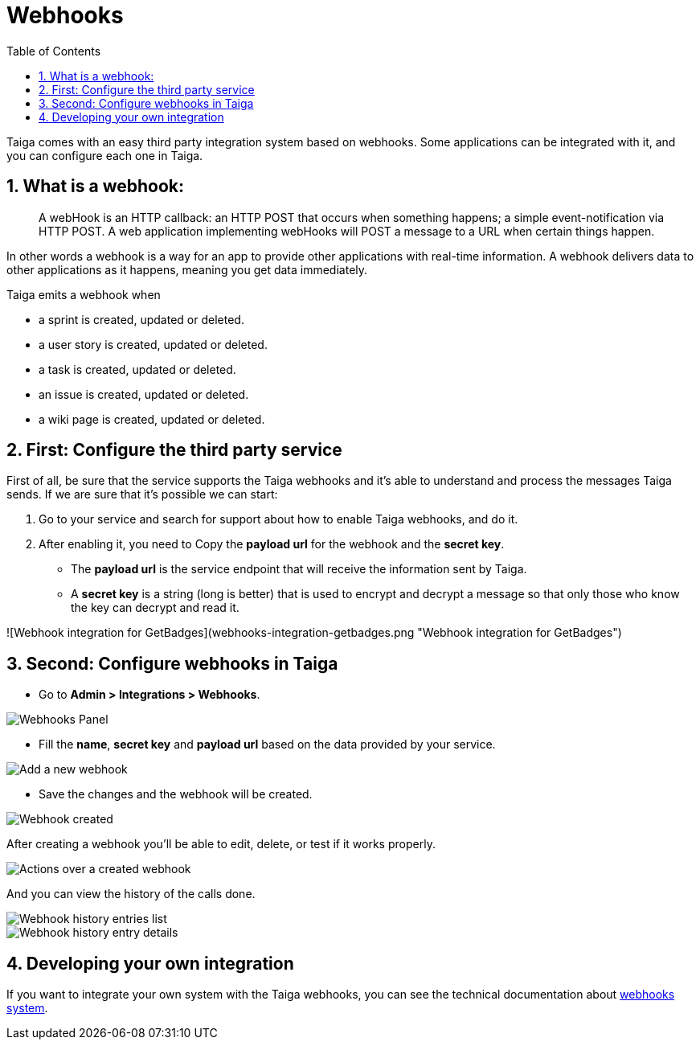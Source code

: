 = Webhooks
:toc: left
:toclevels: 1
:numbered:
:source-highlighter: pygments
:pygments-style: friendly

Taiga comes with an easy third party integration system based on webhooks. Some applications can be integrated with it, and you can configure each one in Taiga.

== What is a webhook:

> A webHook is an HTTP callback: an HTTP POST that occurs when something happens; a simple event-notification via HTTP POST. A web application implementing webHooks will POST a message to a URL when certain things happen.

In other words a webhook is a way for an app to provide other applications with real-time information. A webhook delivers data to other applications as it happens, meaning you get data immediately.

Taiga emits a webhook when

- a sprint is created, updated or deleted.
- a user story is created, updated or deleted.
- a task is created, updated or deleted.
- an issue is created, updated or deleted.
- a wiki page is created, updated or deleted.


== First: Configure the third party service

First of all, be sure that the service supports the Taiga webhooks and it's able to understand and process the messages Taiga sends. If we are sure that it's possible we can start:

1. Go to your service and search for support about how to enable Taiga webhooks, and do it.
2. After enabling it, you need to Copy the *payload url* for the webhook and the *secret key*.
   - The *payload url* is the service endpoint that will receive the information sent by Taiga.
   - A *secret key* is a string (long is better) that is used to encrypt and decrypt a message so that only those who know the key can decrypt and read it.

![Webhook integration for GetBadges](webhooks-integration-getbadges.png "Webhook integration for GetBadges")

== Second: Configure webhooks in Taiga

- Go to *Admin > Integrations > Webhooks*.

image::imgs/webhooks-1.png[Webhooks Panel]

- Fill the *name*, *secret key* and *payload url* based on the data provided by your service.

image::imgs/webhooks-2.png[Add a new webhook]

- Save the changes and the webhook will be created.

image::imgs/webhooks-3.png[Webhook created]

After creating a webhook you'll be able to edit, delete, or test if it works properly.

image::imgs/webhooks-4.png[Actions over a created webhook]

And you can view the history of the calls done.

image::imgs/webhooks-5.png[Webhook history entries list]

image::imgs/webhooks-6.png[Webhook history entry details]

== Developing your own integration

If you want to integrate your own system with the Taiga webhooks, you can see the technical documentation about link:webhooks.html[webhooks system].
